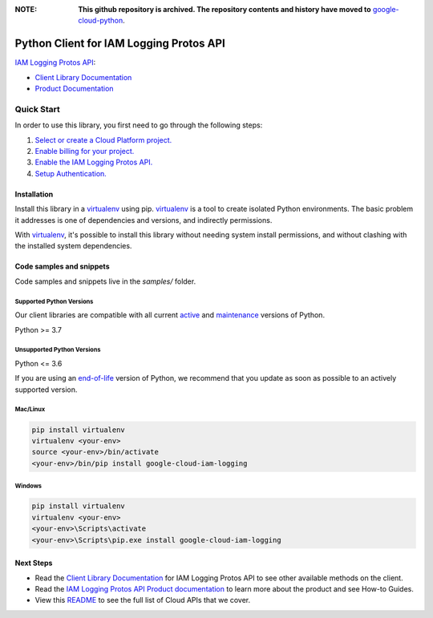 :**NOTE**: **This github repository is archived. The repository contents and history have moved to** `google-cloud-python`_.

.. _google-cloud-python: https://github.com/googleapis/google-cloud-python/tree/main/packages/google-cloud-iam-logging


Python Client for IAM Logging Protos API
========================================

|stable| |pypi| |versions|

`IAM Logging Protos API`_: 

- `Client Library Documentation`_
- `Product Documentation`_

.. |stable| image:: https://img.shields.io/badge/support-stable-gold.svg
   :target: https://github.com/googleapis/google-cloud-python/blob/main/README.rst#stability-levels
.. |pypi| image:: https://img.shields.io/pypi/v/google-cloud-iam-logging.svg
   :target: https://pypi.org/project/google-cloud-iam-logging/
.. |versions| image:: https://img.shields.io/pypi/pyversions/google-cloud-iam-logging.svg
   :target: https://pypi.org/project/google-cloud-iam-logging/
.. _IAM Logging Protos API: https://cloud.google.com/iam/docs/audit-logging
.. _Client Library Documentation: https://cloud.google.com/python/docs/reference/iamlogging/latest
.. _Product Documentation:  https://cloud.google.com/iam/docs/audit-logging

Quick Start
-----------

In order to use this library, you first need to go through the following steps:

1. `Select or create a Cloud Platform project.`_
2. `Enable billing for your project.`_
3. `Enable the IAM Logging Protos API.`_
4. `Setup Authentication.`_

.. _Select or create a Cloud Platform project.: https://console.cloud.google.com/project
.. _Enable billing for your project.: https://cloud.google.com/billing/docs/how-to/modify-project#enable_billing_for_a_project
.. _Enable the IAM Logging Protos API.:  https://cloud.google.com/iam/docs/audit-logging
.. _Setup Authentication.: https://googleapis.dev/python/google-api-core/latest/auth.html

Installation
~~~~~~~~~~~~

Install this library in a `virtualenv`_ using pip. `virtualenv`_ is a tool to
create isolated Python environments. The basic problem it addresses is one of
dependencies and versions, and indirectly permissions.

With `virtualenv`_, it's possible to install this library without needing system
install permissions, and without clashing with the installed system
dependencies.

.. _`virtualenv`: https://virtualenv.pypa.io/en/latest/


Code samples and snippets
~~~~~~~~~~~~~~~~~~~~~~~~~

Code samples and snippets live in the `samples/` folder.


Supported Python Versions
^^^^^^^^^^^^^^^^^^^^^^^^^
Our client libraries are compatible with all current `active`_ and `maintenance`_ versions of
Python.

Python >= 3.7

.. _active: https://devguide.python.org/devcycle/#in-development-main-branch
.. _maintenance: https://devguide.python.org/devcycle/#maintenance-branches

Unsupported Python Versions
^^^^^^^^^^^^^^^^^^^^^^^^^^^
Python <= 3.6

If you are using an `end-of-life`_
version of Python, we recommend that you update as soon as possible to an actively supported version.

.. _end-of-life: https://devguide.python.org/devcycle/#end-of-life-branches

Mac/Linux
^^^^^^^^^

.. code-block:: console

    pip install virtualenv
    virtualenv <your-env>
    source <your-env>/bin/activate
    <your-env>/bin/pip install google-cloud-iam-logging


Windows
^^^^^^^

.. code-block:: console

    pip install virtualenv
    virtualenv <your-env>
    <your-env>\Scripts\activate
    <your-env>\Scripts\pip.exe install google-cloud-iam-logging

Next Steps
~~~~~~~~~~

-  Read the `Client Library Documentation`_ for IAM Logging Protos API
   to see other available methods on the client.
-  Read the `IAM Logging Protos API Product documentation`_ to learn
   more about the product and see How-to Guides.
-  View this `README`_ to see the full list of Cloud
   APIs that we cover.

.. _IAM Logging Protos API Product documentation:  https://cloud.google.com/iam/docs/audit-logging
.. _README: https://github.com/googleapis/google-cloud-python/blob/main/README.rst
